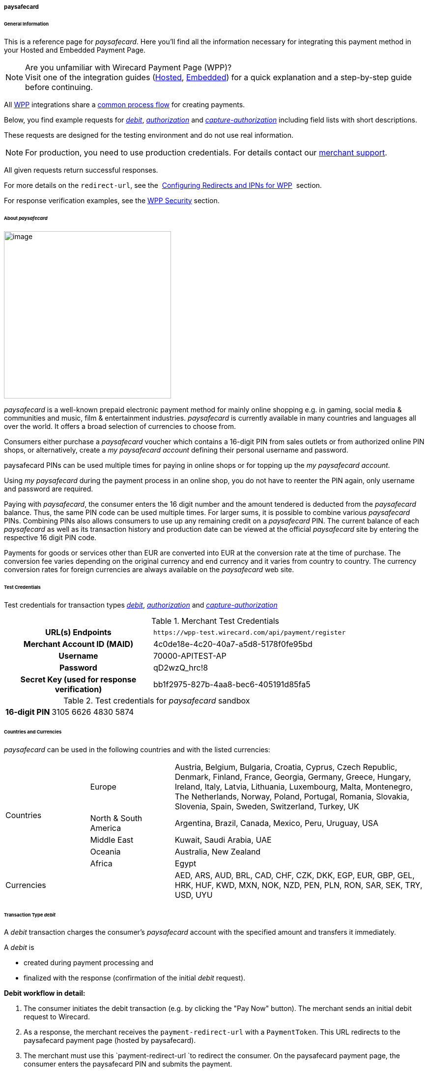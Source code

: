 [#WPP_paysafecard]
===== paysafecard

[#WPP_paysafecard_General]
====== General Information

This is a reference page for _paysafecard_. Here you'll find all the
information necessary for integrating this payment method in
your Hosted and Embedded Payment Page.

.Are you unfamiliar with Wirecard Payment Page (WPP)?

NOTE: Visit one of the integration guides
(<<PaymentPageSolutions_WPP_HPP_Integration, Hosted>>,
<<PaymentPageSolutions_WPP_EPP_Integration, Embedded>>) for a quick explanation and
a step-by-step guide before continuing.

All <<PPSolutions_WPP, WPP>> integrations share a
<<PPSolutions_WPP_Workflow, common process flow>>﻿ for creating payments.

Below, you find example requests for <<WPP_paysafecard_TransactionType_debit, _debit_>>,
<<WPP_paysafecard_TransactionType_authorization, _authorization_>> and
<<WPP_paysafecard_TransactionType_capture, _capture-authorization_>>
including field lists with short descriptions.

These requests are designed for the testing environment and do not
use real information. 

NOTE: For production, you need to use production credentials. For details
contact our <<ContactUs, merchant support>>.

All given requests return successful responses.

For more details on the ``redirect-url``, see the 
<<PPSolutions_WPP_ConfigureRedirects, Configuring Redirects and IPNs for WPP>>﻿﻿ 
section.

For response verification examples, see
the <<PPSolutions_WPP_WPPSecurity, WPP Security>>﻿ section.

[#WPP_paysafecard_About]
====== About _paysafecard_

image::images\03-01-04-08-paysafecard/paysafecard_logo.png[image,width=340]
_paysafecard_ is a well-known prepaid electronic payment method for mainly
online shopping e.g. in gaming, social media & communities and music, film &
entertainment industries. _paysafecard_ is currently available in many
countries and languages all over the world. It offers a broad selection
of currencies to choose from.

Consumers either purchase a _paysafecard_ voucher which contains a
16-digit PIN from sales outlets or from authorized online PIN shops, or
alternatively, create a _my paysafecard account_ defining their personal
username and password.

paysafecard PINs can be used multiple times for paying in online shops
or for topping up the _my paysafecard account_.

Using _my paysafecard_ during the payment process in an online shop, you
do not have to reenter the PIN again, only username and password are
required.

Paying with _paysafecard_, the consumer enters the 16 digit number and the
amount tendered is deducted from the _paysafecard_ balance. Thus, the same
PIN code can be used multiple times. For larger sums, it is possible to
combine various _paysafecard_ PINs. Combining PINs also allows consumers
to use up any remaining credit on a _paysafecard_ PIN. The current balance
of each _paysafecard_ as well as its transaction history and production
date can be viewed at the official _paysafecard_ site by entering the
respective 16 digit PIN code.

Payments for goods or services other than EUR are converted into EUR at
the conversion rate at the time of purchase. The conversion fee varies
depending on the original currency and end currency and it varies from
country to country. The currency conversion rates for foreign currencies
are always available on the _paysafecard_ web site.

[#WPP_paysafecard_TestCredentials]
====== Test Credentials

Test credentials for transaction types <<WPP_paysafecard_TransactionType_debit, _debit_>>,
<<WPP_paysafecard_TransactionType_authorization, _authorization_>> and
<<WPP_paysafecard_TransactionType_capture, _capture-authorization_>>

.Merchant Test Credentials

[cols="35h,65"]
|===
| URL(s) Endpoints
|``\https://wpp-test.wirecard.com/api/payment/register``
| Merchant Account ID (MAID)
| 4c0de18e-4c20-40a7-a5d8-5178f0fe95bd
| Username
| 70000-APITEST-AP
| Password
| qD2wzQ_hrc!8
| Secret Key (used for response verification)
| bb1f2975-827b-4aa8-bec6-405191d85fa5
|===

[#WPP_CC_TestCredentials_Additional]
.Test credentials for _paysafecard_ sandbox

[cols="15h,85"]
|===
| 16-digit PIN
|3105 6626 4830 5874
|===

[#WPP_paysafecard_Countries]
====== Countries and Currencies

_paysafecard_ can be used in the following countries and with the listed
currencies:

[width="100%",cols="20%,20%,60%",]
|===
.5+|Countries |Europe
|Austria, Belgium, Bulgaria, Croatia, Cyprus, Czech Republic, Denmark,
Finland, France, Georgia, Germany, Greece, Hungary, Ireland, Italy,
Latvia, Lithuania, Luxembourg, Malta, Montenegro, The Netherlands,
Norway, Poland, Portugal, Romania, Slovakia, Slovenia, Spain, Sweden,
Switzerland, Turkey, UK

|North & South America
|Argentina, Brazil, Canada, Mexico, Peru, Uruguay, USA

|Middle East
|Kuwait, Saudi Arabia, UAE

|Oceania
|Australia, New Zealand

|Africa
|Egypt

2+|Currencies |AED, ARS, AUD, BRL, CAD, CHF, CZK, DKK, EGP, EUR, GBP,
GEL, HRK, HUF, KWD, MXN, NOK, NZD, PEN, PLN, RON, SAR, SEK, TRY, USD,
UYU
|===

[#WPP_paysafecard_TransactionType_debit]
====== Transaction Type _debit_

A _debit_ transaction charges the consumer's _paysafecard_ account with the
specified amount and transfers it immediately.

A _debit_ is

- created during payment processing and
- finalized with the response (confirmation of the initial _debit_
request).

*Debit workflow in detail:*

1.  The consumer initiates the debit transaction (e.g. by clicking the
"Pay Now" button). The merchant sends an initial debit request to
Wirecard.
2.  As a response, the merchant receives the `payment-redirect-url` with
a `PaymentToken`. This URL redirects to the paysafecard payment page
(hosted by paysafecard).
3.  The merchant must use this `payment-redirect-url `to redirect the
consumer. On the paysafecard payment page, the consumer enters the
paysafecard PIN and submits the payment.
4.  The consumer is redirected to the WPP processing page.
5.  After the transaction has been approved, the consumer is redirected
back to the merchant's shop (redirection URLs,
see link:#paysafecardwithWPP-DebitSampleRequest[sample request]). There,
the consumer and the merchant are notified about the outcome of the
payment process. +
We **recommend** that the merchant includes
a **notification-URL** (see link:#paysafecardwithWPP-DebitSampleRequest[sample
request]) to receive a payment notification directly from Wirecard
Payment Gateway.

////
Why do we have here a detailed purchase workflow? We state in line 18, 19 that all
payment process are the same. All other payment methods do not show such a
detailed workflow.
I didn't clean it up, because I'd suggest to remove it from here.
////

Step by step guide to a successful _debit_ transaction

. Create a payment session (initial _debit_ request).
. Redirect the consumer to the payment page (initial response URL).
. Highly recommended: Parse and process the payment response.

We provide ready-made JSON examples for each step of this process. You
can find them below.

<<WPP_ideal_TestCredentials, Endpoint>> for _paysafecard_ payments.

.Initial Request

The initial request creates the payment session. If it's
successful, you receive a URL as a response which redirects to the
_paysafecard_ payment form.

.Request Headers

[cols="20,80"]
|===
h| Authorization
| Basic NzAwMDAtQVBJVEVTVC1BUDpxRDJ3elFfaHJjITg=
h| Content-Type
| application/json
|===

.1. Create a payment session (initial request)*

[source,json]
----
{
    "payment":{
        "merchant-account-id":{
            "value":"4c0de18e-4c20-40a7-a5d8-5178f0fe95bd"
        },
        "request-id":"{{$guid}}",
        "transaction-type":"debit",
        "requested-amount":{
            "value":10.1,
            "currency":"EUR"
        },
        "account-holder":{
            "merchant-crm-id":"A123456789"
        },
        "payment-methods":{
            "payment-method":[
               {
               "name":"paysafecard"
                }
            ]
        },
        "notifications": {
            "notification": [
                {
                "url": "https://yourdomain.com/ipn.php"
                }
            ]
        },
        "success-redirect-url": "https://demoshop-test.wirecard.com/demoshop/#!/success",
        "cancel-redirect-url": "https://demoshop-test.wirecard.com/demoshop/#!/cancel",
        "fail-redirect-url": "https://demoshop-test.wirecard.com/demoshop/#!/error"
    }
}
----

[cols="30e,5,5,5,5,5,45"]
|===
3+|Field (JSON) |Data Type |Cardinality |Size |Description

2+|merchant-account-id e|value |String |Required |36 |A unique identifier assigned
to every merchant account (by Wirecard).
3+|request-id |String |Required |64 a|A unique identifier assigned to every request
(by merchant). Used when searching for or referencing it later.
``{{$guid}}`` serves as a placeholder for a random ``request-id``.

Allowed characters:  [a-z0-9-_]
3+|transaction-type |String |Required |n/a |The requested transaction type. For
_paysafecard_ payments, the transaction-type must be set to ``debit``.
.2+|requested-amount  2+e|value |Numeric |Required |9.2 a|The full amount that is
requested/contested in a transaction. 2 decimal digits allowed.

Use . (decimal point) as the separator.

2+|currency |String |Required |3 a|The currency of the requested/contested
transaction amount. For _paysafecard_ payments, the currency must be set to ``EUR``.

Format: 3-character abbreviation according to ISO 4217.

|payment-methods e|payment-method e|name |String |Required | 15 |The name of the
payment method used. Set this value to ``paysafecard``.
2+|account-holder e|merchant-crm-id |String |Required |64 |The unique identifier
of your consumer of your online shop, e.g. from your CRM system.
The parameter must not be a human readable e-mail address. However, if an
e-mail address is used, you have to hash it beforehand.
3+|notification-url |String |Optional ||The URL to which _Wirecard Payment Gateway_
sends the transaction outcome.
3+|success-redirect-url |String |Required |2000 a|The URL to which the consumer
is redirected after a successful payment,

e.g. ``\https://demoshop-test.wirecard.com/demoshop/#!/success``
3+|fail-redirect-url |String |Required |2000 a|The URL to which the consumer is
redirected after a failed payment,

e.g. ``\https://demoshop-test.wirecard.com/demoshop/#!/error``
3+|cancel-redirect-url |String |Required |2000 a|The URL to which the consumer
is redirected after having canceled a payment,

e.g. ``\https://demoshop-test.wirecard.com/demoshop/#!/cancel``
|===

[#WPP_paysafecard_TransactionType_debit_redirect]
.2. Redirect the consumer to the payment page (initial response URL)

[source,json]
----
{
"payment-redirect-url": "https://wpp-test.wirecard.com/processing?wPaymentToken=V7VmWd2cB5hR9LB7X_KZRYDbY1brTNYpvZI-p98DnuE"
}
----

[cols="25,15,60"]
|===
|Field (JSON) |Data Type |Description

|payment-redirect-url |String |The URL which redirects to the payment
form (hosted by _paysafecard_). Sent as a response to the initial request.
|===

At this point, you need to redirect your customer to
``payment-redirect-url`` (or render it in an _iframe_ depending on your
<<PPSolutions_WPP, integration method>>﻿).

The customers are redirected to the payment form. There they enter their
data and submit the form to confirm the payment. A payment can be:

- successful (``transaction-state: success``),
- failed (``transaction-state: failed``),
- canceled. The customer canceled the payment before/after submission
(``transaction-state: failed``).

//-

The transaction result is the value of ``transaction-state`` in the
payment response. More details (including the status code) can also be
found in the payment response in the ``statuses`` object. Canceled
payments are returned as  _failed_, but the status description indicates it
was canceled.

In any case (unless the customer cancels the transaction on a 3rd party
provider page), a base64 encoded response containing payment information
is sent to the configured redirection URL. See
<<PPSolutions_WPP_ConfigureRedirects, Configuring Redirects and IPNs for WPP>>﻿﻿
for more details on redirection targets after payment & transaction status
notifications.

You can find a decoded payment response example below.

.3. Parse and process the payment response (decoded payment response)

[source,json]
----
{
    "payment" : {
        "merchant-account-id" : {
            "value" : "4c0de18e-4c20-40a7-a5d8-5178f0fe95bd"
        },
        "request-id" : "66b62159-691f-40e3-8411-24c854bb0f8b",
        "account-holder" : {
            "merchant-crm-id" : "A123456789"
        },
        "transaction-type" : "debit",
        "parent-transaction-id" : "8d2ec658-d234-44cb-b557-791489e8464f",
        "payment-methods" : {
            "payment-method" : [ {
                "name" : "paysafecard"
            } ]
        },
        "transaction-state" : "success",
        "transaction-id" : "1f806091-5ab1-4832-8ccf-64232f1a7677",
        "completion-time-stamp" : "2018-09-26T05:54:20",
        "requested-amount" : {
            "currency" : "EUR",
            "value" : 10.100000
        },
        "statuses" : {
            "status" : [ {
                "description" : "The resource was successfully created.",
                "severity" : "information",
                "code" : "201.0000"
            } ]
        },
        "api-id" : "wpp",
        "success-redirect-url" : "https://demoshop-test.wirecard.com/demoshop/#!/success",
        "cancel-redirect-url" : "https://demoshop-test.wirecard.com/demoshop/#!/cancel",
        "fail-redirect-url" : "https://demoshop-test.wirecard.com/demoshop/#!/error"
    }
}
----

[cols="10,10,10,5,65",]
|===
3+|Field (JSON) |Data Type |Description

2+|merchant-account-id |value |String |A unique identifier assigned to every
merchant account (by Wirecard). You receive a unique merchant account ID for
each payment method.
3+|request-id |String |A unique identifier assigned to every request
(by merchant). Used when searching for or referencing it later.
2+|account-holder |merchant-crm-id |String |Unique ID identifying the consumer
of your online shop, e.g. from your CRM system.
3+|transaction-type |String |The requested transaction type, here: _debit_.
3+|parent-transaction-id |String |The ID of the transaction being referenced
as a parent. As a _debit_ transaction is internally split into sub-transactions,
the ``parent-transaction-id`` serves to link these sub-transactions.
|payment-methods |payment-method |name |String |The name of the payment method
used for the transaction, here: _paysafecard_.
3+|transaction-state |String a|The current transaction state.

Possible values:

- _in-progress_
- _success_
- _failed_

//-

Typically, a transaction starts with state _in-progress_ and finishes with
state either _success_ or _failed_. This information is returned in the response
only.
3+|transaction-id |String |A unique identifier assigned to every transaction.
Used when searching for or referencing it later.
3+|completion-time-stamp |Date a|The UTC/ISO time-stamp documenting the time &
date when the transaction was executed.

Format: YYYY-MM-DDThh:mm:ss.sssZ (ISO).
.2+|requested-amount  2+|value |Numeric |The full amount that was
requested/contested in the transaction.
2+|currency |String a|The currency of the requested/contested transaction amount.

Format: 3-character abbreviation according to ISO 4217.
.3+|statuses .3+|status |description |String a|The description of the
transaction status message.

See the <<StatusCodes, complete list of status codes and descriptions>>.
|severity |String a|The definition of the status message.

Possible values:

- _information_
- _warning_
- _error_

//-

|code |String a|Status code of the status message.
See the <<StatusCodes, complete list of status codes and descriptions>>.
3+|api-id |String |Identifier of the currently used API.
3+|success-redirect-url |String a|The URL to which the consumer is redirected
after a successful payment,

e.g. https://demoshop-test.wirecard.com/demoshop/#!/success
3+|cancel-redirect-url |String a|The URL to which the consumer is redirected
after having cancelled a payment,

e.g. https://demoshop-test.wirecard.com/demoshop/#!/cancel
3+|fail-redirect-url |String a|The URL to which the consumer is redirected
after an unsuccessful payment,

e.g. https://demoshop-test.wirecard.com/demoshop/#!/error
|===

[#WPP_paysafecard_TransactionType_authorization]
====== Transaction Type _authorization_

An _authorization_

- reserves funds on a consumer's _paysafecard_ account (e.g. until the
merchant ships/delivers the goods/services).
- does not trigger money transfer.  

To transfer money, the amount has to be captured with the transaction
type _capture-authorization_.

For a successful _authorization_ transaction

. Create an _authorization_ session (initial _authorization_ request).
. Redirect the consumer to the payment page (initial response URL).
. Highly recommended: Parse and process the payment response.

<<WPP_ideal_TestCredentials, Endpoint>> for _paysafecard_ payments.

.Initial Request

The initial request creates the payment session. If it's
successful, you receive a URL as a response which redirects to the
_paysafecard_ payment form.

.Request Headers

[cols="20,80"]
|===
h| Authorization
| Basic NzAwMDAtQVBJVEVTVC1BUDpxRDJ3elFfaHJjITg=
h| Content-Type
| application/json
|===

.1. Create a payment session (initial request)

[source,json]
----
{
    "payment":{
        "merchant-account-id":{
            "value":"4c0de18e-4c20-40a7-a5d8-5178f0fe95bd"
        },
        "request-id":"{{$guid}}",
        "transaction-type":"authorization",
        "requested-amount":{
            "value":10.1,
            "currency":"EUR"
        },
        "account-holder":{
            "merchant-crm-id":"A123456789"
        },
        "payment-methods":{
            "payment-method":[
               {
               "name":"paysafecard"
                }
            ]
        },
        "notifications": {
            "notification": [
                {
                "url": "https://yourdomain.com/ipn.php"
                }
            ]
        },
        "success-redirect-url": "https://demoshop-test.wirecard.com/demoshop/#!/success",
        "cancel-redirect-url": "https://demoshop-test.wirecard.com/demoshop/#!/cancel",
        "fail-redirect-url": "https://demoshop-test.wirecard.com/demoshop/#!/error"
    }
}
----

[cols="30e,5,5,5,5,5,45"]
|===
3+|Field (JSON) |Data Type |Cardinality |Size |Description

2+|merchant-account-id e|value |String |Required |36 |A unique identifier assigned
to every merchant account (by Wirecard).
3+|request-id |String |Required |64 a|A unique identifier assigned to every request
(by merchant). Used when searching for or referencing it later.
``{{$guid}}`` serves as a placeholder for a random ``request-id``.

Allowed characters:  [a-z0-9-_]
3+|transaction-type |String |Required |n/a |The requested transaction type. For
_paysafecard_ payments, the transaction-type must be set to ``authorization``.
.2+|requested-amount  2+e|value |Numeric |Required |9.2 a|The full amount that is
requested/contested in a transaction. 2 decimal digits allowed.

Use . (decimal point) as the separator.

2+|currency |String |Required |3 a|The currency of the requested/contested
transaction amount. For _paysafecard_ payments, the currency must be set to ``EUR``.

Format: 3-character abbreviation according to ISO 4217.

|payment-methods e|payment-method e|name |String |Required | 15 |The name of the
payment method used. Set this value to ``paysafecard``.
2+|account-holder e|merchant-crm-id |String |Required |64 |The unique identifier
of your consumer of your online shop, e.g. from your CRM system.
The parameter must not be a human readable e-mail address. However, if an
e-mail address is used, you have to hash it beforehand.
3+|notification-url |String |Optional ||The URL to which _Wirecard Payment Gateway_
sends the transaction outcome.
3+|success-redirect-url |String |Required |2000 a|The URL to which the consumer
is redirected after a successful payment,

e.g. ``\https://demoshop-test.wirecard.com/demoshop/#!/success``
3+|fail-redirect-url |String |Required |2000 a|The URL to which the consumer is
redirected after a failed payment,

e.g. ``\https://demoshop-test.wirecard.com/demoshop/#!/error``
3+|cancel-redirect-url |String |Required |2000 a|The URL to which the consumer
is redirected after having canceled a payment,

e.g. ``\https://demoshop-test.wirecard.com/demoshop/#!/cancel``
|===

.2. Redirect the Consumer to the Payment Page (Sample Response URL)

The response to this initial _authorization_ request is the 
``payment-redirect-url``.
Proceed with <<WPP_paysafecard_TransactionType_debit_redirect, step 2>> in a
similar way as described for _debit_.

.3. Parse and process the _authorization_ response (decoded payment response)

[source,json]
----
{
    "payment" : {
        "merchant-account-id" : {
            "value" : "4c0de18e-4c20-40a7-a5d8-5178f0fe95bd"
        },
        "request-id" : "66b62159-691f-40e3-8411-24c854bb0f8b",
        "account-holder" : {
            "merchant-crm-id" : "A123456789"
        },
        "transaction-type" : "authorization",
        "parent-transaction-id" : "8d2ec658-d234-44cb-b557-791489e8464f",
        "payment-methods" : {
            "payment-method" : [ {
                "name" : "paysafecard"
            } ]
        },
        "transaction-state" : "success",
        "transaction-id" : "The-transaction-id-received-here-is-the-parent-transaction-id-of-the-following-capture-authorization",
        "completion-time-stamp" : "2018-09-26T05:54:20",
        "requested-amount" : {
            "currency" : "EUR",
            "value" : 10.100000
        },
        "statuses" : {
            "status" : [ {
                "description" : "The resource was successfully created.",
                "severity" : "information",
                "code" : "201.0000"
            } ]
        },
        "api-id" : "wpp",
        "success-redirect-url" : "https://demoshop-test.wirecard.com/demoshop/#!/success",
        "cancel-redirect-url" : "https://demoshop-test.wirecard.com/demoshop/#!/cancel",
        "fail-redirect-url" : "https://demoshop-test.wirecard.com/demoshop/#!/error"
    }
}
----

[cols="10,10,10,5,65",]
|===
3+|Field (JSON) |Data Type |Description

2+|merchant-account-id |value |String |A unique identifier assigned to every
merchant account (by Wirecard). You receive a unique merchant account ID for
each payment method.
3+|request-id |String |A unique identifier assigned to every request
(by merchant). Used when searching for or referencing it later.
2+|account-holder |merchant-crm-id |String |Unique ID identifying the consumer
of your online shop, e.g. from your CRM system.
3+|transaction-type |String |The requested transaction type, here: _debit_.
3+|parent-transaction-id |String |The ID of the transaction being referenced
as a parent. As a _debit_ transaction is internally split into sub-transactions,
the ``parent-transaction-id`` serves to link these sub-transactions.
|payment-methods |payment-method |name |String |The name of the payment method
used for the transaction, here: _paysafecard_.
3+|transaction-state |String a|The current transaction state.

Possible values:

- _in-progress_
- _success_
- _failed_

//-

Typically, a transaction starts with state _in-progress_ and finishes with
state either _success_ or _failed_. This information is returned in the response
only.
3+|transaction-id |String |A unique identifier assigned to every transaction.
Used when searching for or referencing it later.
3+|completion-time-stamp |Date a|The UTC/ISO time-stamp documenting the time &
date when the transaction was executed.

Format: YYYY-MM-DDThh:mm:ss.sssZ (ISO).
.2+|requested-amount  2+|value |Numeric |The full amount that was
requested/contested in the transaction.
2+|currency |String a|The currency of the requested/contested transaction amount.

Format: 3-character abbreviation according to ISO 4217.
.3+|statuses .3+|status |description |String a|The description of the
transaction status message.

See the <<StatusCodes, complete list of status codes and descriptions>>.
|severity |String a|The definition of the status message.

Possible values:

- _information_
- _warning_
- _error_

//-

|code |String a|Status code of the status message.
See the <<StatusCodes, complete list of status codes and descriptions>>.
3+|api-id |String |Identifier of the currently used API.
3+|success-redirect-url |String a|The URL to which the consumer is redirected
after a successful payment,

e.g. https://demoshop-test.wirecard.com/demoshop/#!/success
3+|cancel-redirect-url |String a|The URL to which the consumer is redirected
after having cancelled a payment,

e.g. https://demoshop-test.wirecard.com/demoshop/#!/cancel
3+|fail-redirect-url |String a|The URL to which the consumer is redirected
after an unsuccessful payment,

e.g. https://demoshop-test.wirecard.com/demoshop/#!/error
|===

[#WPP_paysafecard_TransactionType_capture]
====== Transaction Type _capture-authorization_

A capture-authorization transfers funds reserved by a
prior <<WPP_paysafecard_TransactionType_authorization, _authorization_>> 
request from the consumer's account.
You can refer to a preceding _authorization_ with the
field ``parent-transaction-id``. The ``transaction-id`` from an
_authorization_ response is the ``parent-transaction-id`` of the
following _capture-authorization_ request.

<<WPP_ideal_TestCredentials, Endpoint>> for _paysafecard_ payments.

.Initial Request

The initial request creates the payment session. If it's
successful, you receive a URL as a response which redirects to the
_paysafecard_ payment form.

.Request Headers

[cols="20,80"]
|===
h| Authorization
| Basic NzAwMDAtQVBJVEVTVC1BUDpxRDJ3elFfaHJjITg=
h| Content-Type
| application/json
|===

._capture-authorization_ (request)

[source,json]
----
{
    "payment": {
        "merchant-account-id":{
            "value":"4c0de18e-4c20-40a7-a5d8-5178f0fe95bd"
        },
        "request-id":"{{$guid}}",
        "transaction-type":"capture-authorization",
        "parent-transaction-id": "enter-the-transaction-id-of-the-preceding-authorization",
        "requested-amount":{
            "value":10.1,
            "currency":"EUR"
        },
        "payment-methods":{
            "payment-method":[
                {
                   "name":"paysafecard"
                }
            ]
        },
        "account-holder":{
            "merchant-crm-id":"A123456789"
        },
        "notifications": {
            "notification": [
                {
                "url": "https://yourdomain.com/ipn.php"
                }
            ]
        },
        "success-redirect-url":"https://demoshop-test.wirecard.com/demoshop/#!/success",
        "cancel-redirect-url":"https://demoshop-test.wirecard.com/demoshop/#!/cancel",
        "fail-redirect-url":"https://demoshop-test.wirecard.com/demoshop/#!/error"
   }
}
----

[cols="30e,5,5,5,5,5,45"]
|===
3+|Field (JSON) |Data Type |Cardinality |Size |Description

2+|merchant-account-id e|value |String |Required |36 |A unique identifier assigned
to every merchant account (by Wirecard).
3+|request-id |String |Required |64 a|A unique identifier assigned to every request
(by merchant). Used when searching for or referencing it later.
``{{$guid}}`` serves as a placeholder for a random ``request-id``.

Allowed characters:  [a-z0-9-_]
3+|transaction-type |String |Required |n/a |The requested transaction type. For
_paysafecard_ payments, the transaction-type must be set to ``capture-authorization``.
3+|parent-transaction-id |String |Required |36 |Takes the ``transaction-id``
value of the preceding _authorization_. You can only capture a transaction that
has already been authorized.
.2+|requested-amount  2+e|value |Numeric |Required |9.2 a|The full amount that is
requested/contested in a transaction. 2 decimal digits allowed.

Use . (decimal point) as the separator.

2+|currency |String |Required |3 a|The currency of the requested/contested
transaction amount. For _paysafecard_ payments, the currency must be set to ``EUR``.

Format: 3-character abbreviation according to ISO 4217.

|payment-methods e|payment-method e|name |String |Required | 256 |The name of the
payment method used. Set this value to ``bancontact``.
2+|account-holder e|merchant-crm-id |String |Required |64 |The unique
identifier of your consumer of your online shop, e.g. from your CRM system.
The parameter must not be a human readable e-mail address. However, if an
e-mail address is used, you have to hash it beforehand.
3+|notification-url |String |Optional |256 |The URL to which
_Wirecard Payment Gateway_ sends the transaction outcome.
3+|success-redirect-url |String |Required |2000 a|The URL to which the
consumer is redirected after a successful payment,

e.g. ``\https://demoshop-test.wirecard.com/demoshop/#!/success``
3+|fail-redirect-url |String |Required |2000 a|The URL to which the consumer
is redirected after a failed payment,

e.g. ``\https://demoshop-test.wirecard.com/demoshop/#!/error``
3+|cancel-redirect-url |String |Required |2000 a|The URL to which the consumer
is redirected after having canceled a payment,

e.g. ``\https://demoshop-test.wirecard.com/demoshop/#!/cancel``
|===

._capture-authorization_ (response)

[source,json]
----
{
    "payment": {
        "merchant-account-id": {
            "value": "4c0de18e-4c20-40a7-a5d8-5178f0fe95bd"
        },
        "request-id": "37f26cbf-f4aa-429e-9966-82d2b3cbad46",
        "account-holder": {
            "merchant-crm-id": "A123456789"
        },
        "transaction-type": "capture-authorization",
        "parent-transaction-id": "6dadad3d-3cbd-4789-8165-ffdf15752bca",
        "payment-methods": {
            "payment-method": [
                {
                    "name": "paysafecard"
                }
            ]
        },
        "transaction-state": "success",
        "transaction-id": "2a1baa9d-d29f-408c-8bed-ec38194e4e16",
        "completion-time-stamp": "2018-10-01T13:17:58",
        "requested-amount": {
            "value": 10.1,
            "currency": "EUR"
        },
        "statuses": {
            "status": [
                {
                    "code": "201.0000",
                    "description": "paysafecard:The resource was successfully created.",
                    "severity": "information"
                }
            ]
        },
        "api-id": "wpp",
        "success-redirect-url": "https://demoshop-test.wirecard.com/demoshop/#!/success",
        "cancel-redirect-url": "https://demoshop-test.wirecard.com/demoshop/#!/cancel",
        "fail-redirect-url": "https://demoshop-test.wirecard.com/demoshop/#!/error",
        }
    }
}
----

[cols="10,10,10,5,65",]
|===
3+|Field (JSON) |Data Type |Description

2+|merchant-account-id |value |String |A unique identifier assigned to every
merchant account (by Wirecard). You receive a unique merchant account ID for
each payment method.
3+|request-id |String |A unique identifier assigned to every request
(by merchant). Used when searching for or referencing it later.
2+|account-holder |merchant-crm-id |String |Unique ID identifying the consumer
of your online shop, e.g. from your CRM system. The parameter must not be a
human readable e-mail address. However, if an e-mail address is used, you have
to hash it beforehand.
3+|transaction-type |String |The requested transaction type, here: _capture-authorization_.
3+|parent-transaction-id |String |Takes the ``transaction-id``
value of the preceding _authorization_.
|payment-methods |payment-method |name |String |The name of the payment method
used for the transaction, here: _paysafecard_.
3+|transaction-state |String a|The current transaction state.

Possible values:

- _in-progress_
- _success_
- _failed_

//-

Typically, a transaction starts with state _in-progress_ and finishes with
state either _success_ or _failed_. This information is returned in the response
only.
3+|transaction-id |String |A unique identifier assigned to every transaction.
Used when searching for or referencing it later.
3+|completion-time-stamp |Date a|The UTC/ISO time-stamp documenting the time &
date when the transaction was executed.

Format: YYYY-MM-DDThh:mm:ss.sssZ (ISO).
.2+|requested-amount  2+|value |Numeric |The full amount that was
requested/contested in the transaction.
2+|currency |String a|The currency of the requested/contested transaction amount.

Format: 3-character abbreviation according to ISO 4217.
.3+|statuses .3+|status |description |String a|The description of the
transaction status message.

See the <<StatusCodes, complete list of status codes and descriptions>>.
|severity |String a|The definition of the status message.

Possible values:

- _information_
- _warning_
- _error_

//-

|code |String a|Status code of the status message.
See the <<StatusCodes, complete list of status codes and descriptions>>.
3+|api-id |String |Identifier of the currently used API.
3+|success-redirect-url |String a|The URL to which the consumer is redirected
after a successful payment,

e.g. https://demoshop-test.wirecard.com/demoshop/#!/success
3+|cancel-redirect-url |String a|The URL to which the consumer is redirected
after having cancelled a payment,

e.g. https://demoshop-test.wirecard.com/demoshop/#!/cancel
3+|fail-redirect-url |String a|The URL to which the consumer is redirected
after an unsuccessful payment,

e.g. https://demoshop-test.wirecard.com/demoshop/#!/error
|===

[#WPP_paysafecard_void]
_void-authorization_

You may cancel an _authorization_ using the <<RestApi, REST API>>, if the
_authorization_ was successful and has neither been captured nor voided before.

Only the whole authorized amount may be voided.

For a void process you must provide a ``parent-transaction-id``. This is the
``transaction-id`` of the preceding _authorization_. You can gather it from the
response to a successful authorization.

[#WPP_paysafecard_JSONNVPFields]
NVP Field Reference

NVP equivalents for JSON fields (for migrating merchants).

Here you can:

- find the NVP equivalents for JSON fields (for migrating merchants),
- see the structure of a full request (optional fields included).

[#WPP_paysafecard_JSONNVPFields_request]
.JSON Structure for _paybox_ Requests

[source,json]
----
{    "payment":{
        "merchant-account-id":{
            "value":"string"
        },
        "request-id":"string",
        "transaction-type":"string",
        "requested-amount":{
            "value":0,
            "currency":"string"
        },
        "account-holder":{
            "merchant-crm-id":"string"
        },
        "payment-methods":{
            "payment-method":[
               {
               "name":"paysafecard"
                }
            ]
        },
        "success-redirect-url": "string",
        "cancel-redirect-url": "string",
        "fail-redirect-url": "string"
    }
}
----

[cols=",,",]
|===
|Field (NVP) |Field (JSON) |JSON Parent

|merchant_account_id |value |merchant-account-id ({ })
|request_id |request-id |payment ({ })
|transaction_type |transaction-type |payment ({ })
|requested_amount |value |requested-amount ({ })
|requested_amount_currency |currency |requested-amount ({ })
|merchant_crm_id |merchant-crm-id |account-holder ({ })
|payment_method |payment-method ([ ])/name |payment-methods ({ })
|success_redirect_url |success-redirect-url |payment ({ })
|fail_redirect_url |fail-redirect-url |payment ({ })
|cancel_redirect_url |cancel-redirect-url |payment ({ })
|ip_address |ip-address |payment ({ })
|===

[#WPP_paysafecard_JSONNVPFields_response]
.JSON Structure for _paybox_ Responses

[source,syntaxhighlighter-pre]
----
{
    "payment" : {
        "transaction-state" : "string",
        "transaction-id" : "string",
        "completion-time-stamp" : "date",
        "api-id" : "string",
        "statuses" : {
            "status" : [ {
                "description" : "string",
                "severity" : "string",
                "code" : "string"
            } ]
        }
    }
}
----

[cols=",,",]
|===
|Field (NVP) |Field (JSON) |JSON Parent

|transaction_id |transaction-id |payment ({ })
|transaction_state |transaction-state |payment ({ })
|completion_time_stamp |completion-time-stamp |payment ({ })
|api_id |api-id |payment ({ })
|status_description_n |status ([ {} ])/ description |statuses ({ })
|status_severity_n |status ([ {} ])/ severity |statuses ({ })
|status_code_n |status ([ {} ])/ code |statuses ({ })
|===

//-
